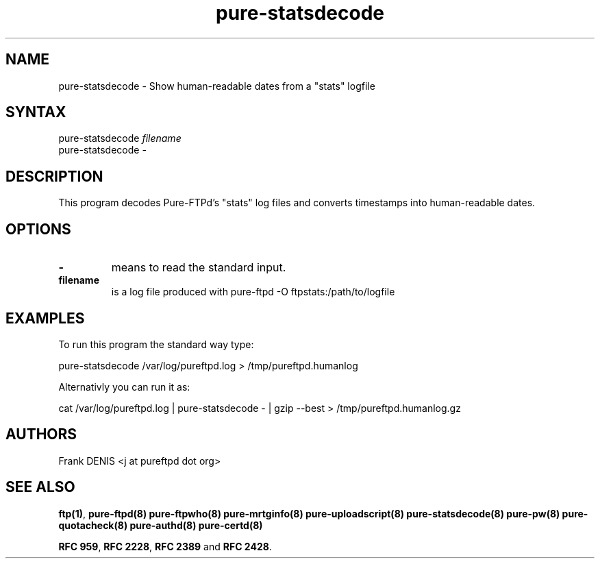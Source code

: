 .TH "pure-statsdecode" "8" "1.0.49" "Frank Denis" "Pure-FTPd"
.SH "NAME"
.LP
pure\-statsdecode \- Show human\-readable dates from a "stats" logfile
.SH "SYNTAX"
.LP
pure\-statsdecode \fIfilename\fP
.br
pure\-statsdecode \fI\-\fP
.SH "DESCRIPTION"
.LP
This program decodes Pure\-FTPd's "stats" log files and converts timestamps into human\-readable dates.

.SH "OPTIONS"
.TP
\fB\-\fR
means to read the standard input.
.TP
\fBfilename\fR
is a log file produced with pure\-ftpd \-O ftpstats:/path/to/logfile
.SH "EXAMPLES"
.LP
To run this program the standard way type:
.LP
pure\-statsdecode /var/log/pureftpd.log > /tmp/pureftpd.humanlog
.LP
Alternativly you can run it as:
.LP
cat /var/log/pureftpd.log | pure\-statsdecode \- | gzip \-\-best > /tmp/pureftpd.humanlog.gz

.SH "AUTHORS"
.LP
Frank DENIS <j at pureftpd dot org>

.SH "SEE ALSO"
.BR "ftp(1)" ,
.BR "pure-ftpd(8)"
.BR "pure-ftpwho(8)"
.BR "pure-mrtginfo(8)"
.BR "pure-uploadscript(8)"
.BR "pure-statsdecode(8)"
.BR "pure-pw(8)"
.BR "pure-quotacheck(8)"
.BR "pure-authd(8)"
.BR "pure-certd(8)"

.BR "RFC 959" ,
.BR "RFC 2228",
.BR "RFC 2389" " and"
.BR "RFC 2428" .
